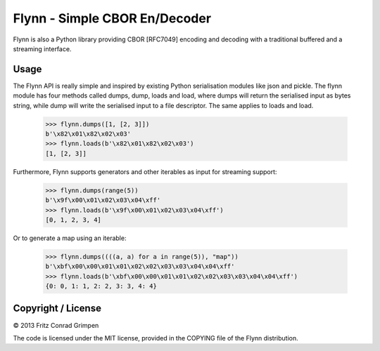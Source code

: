 Flynn - Simple CBOR En/Decoder
##############################

Flynn is also a Python library providing CBOR [RFC7049] encoding and decoding with a
traditional buffered and a streaming interface.

Usage
=====

The Flynn API is really simple and inspired by existing Python serialisation
modules like json and pickle. The flynn module has four methods called dumps,
dump, loads and load, where dumps will return the serialised input as bytes
string, while dump will write the serialised input to a file descriptor. The
same applies to loads and load.

	>>> flynn.dumps([1, [2, 3]])
	b'\x82\x01\x82\x02\x03'
	>>> flynn.loads(b'\x82\x01\x82\x02\x03')
	[1, [2, 3]]

Furthermore, Flynn supports generators and other iterables as input for
streaming support:

	>>> flynn.dumps(range(5))
	b'\x9f\x00\x01\x02\x03\x04\xff'
	>>> flynn.loads(b'\x9f\x00\x01\x02\x03\x04\xff')
	[0, 1, 2, 3, 4]

Or to generate a map using an iterable:

	>>> flynn.dumps((((a, a) for a in range(5)), "map"))
	b'\xbf\x00\x00\x01\x01\x02\x02\x03\x03\x04\x04\xff'
	>>> flynn.loads(b'\xbf\x00\x00\x01\x01\x02\x02\x03\x03\x04\x04\xff')
	{0: 0, 1: 1, 2: 2, 3: 3, 4: 4}

Copyright / License
===================

© 2013 Fritz Conrad Grimpen

The code is licensed under the MIT license, provided in the COPYING file of the
Flynn distribution.

